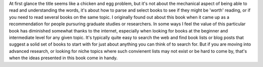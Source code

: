 .. title: How to Read a Book(the book)
.. slug: how-to-read-a-bookthe-book
.. date: 2021-05-15 22:06:00 UTC-07:00
.. tags: bookreview 
.. category: book reviews
.. link: 
.. description: Review of 'How to Read a Book' by Adler & Doren
.. type: text

At first glance the title seems like a chicken and egg problem, but it's not about the mechanical aspect of being able to read and understanding the words, it's about how to parse and select books to see if they might be 'worth' reading, or if you need to read several books on the same topic. I originally found out about this book when it came up as a recommendation for people pursuring graduate studies or researchers.  
In some ways I feel the value of this particular book has diminished somewhat thanks to the internet, especially when looking for books at the beginner and intermediate level for any given topic. It's typically quite easy to search the web and find book lists or blog posts that suggest a solid set of books to start with for just about anything you can think of to search for. But if you are moving into advanced research, or looking for niche topics where such convienent lists may not exist or be hard to come by, that's when the ideas presented in this book come in handy.
